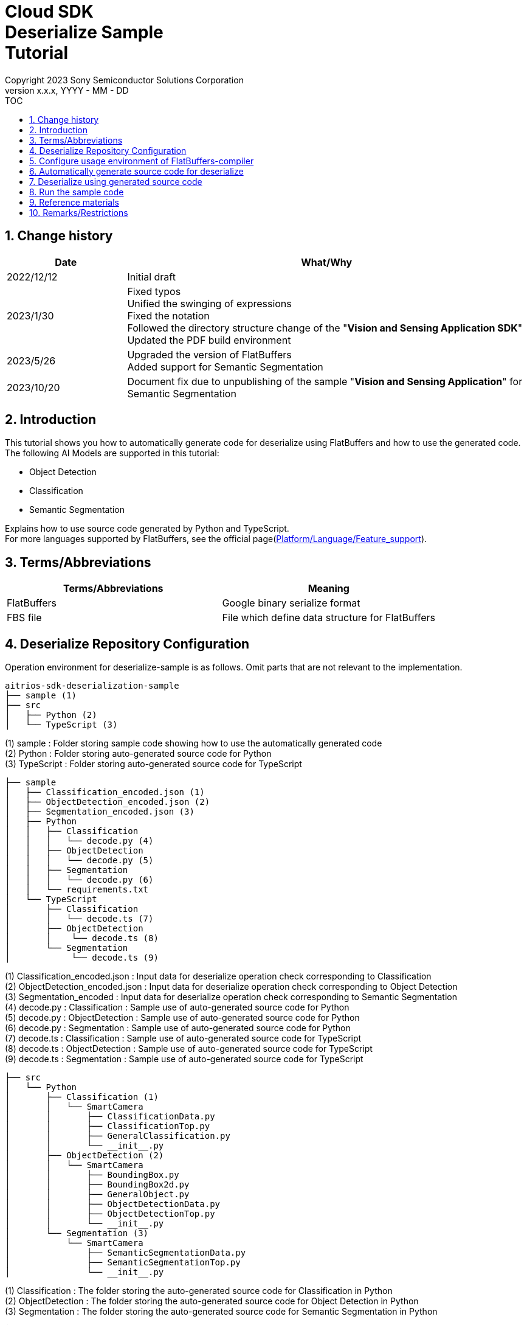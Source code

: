 = Cloud SDK pass:[<br/>] Deserialize Sample pass:[<br/>] Tutorial pass:[<br/>] 
:sectnums:
:sectnumlevels: 1
:author: Copyright 2023 Sony Semiconductor Solutions Corporation
:version-label: Version 
:revnumber: x.x.x
:revdate: YYYY - MM - DD
:trademark-desc1: AITRIOS™ and AITRIOS logos are the registered trademarks or trademarks
:trademark-desc2: of Sony Group Corporation or its affiliated companies.
:toc:
:toc-title: TOC
:toclevels: 1
:chapter-label:
:lang: en

== Change history
[width="100%", cols="23%,77%", options="header"]
|===
|Date |What/Why 

|2022/12/12
|Initial draft

|2023/1/30
|Fixed typos + 
Unified the swinging of expressions + 
Fixed the notation + 
Followed the directory structure change of the "**Vision and Sensing Application SDK**" + 
Updated the PDF build environment

|2023/5/26
|Upgraded the version of FlatBuffers + 
Added support for Semantic Segmentation

|2023/10/20
|Document fix due to unpublishing of the sample "**Vision and Sensing Application**" for Semantic Segmentation

|===

== Introduction
This tutorial shows you how to automatically generate code for deserialize using FlatBuffers and how to use the generated code. + 
The following AI Models are supported in this tutorial: + 

* Object Detection
* Classification
* Semantic Segmentation

Explains how to use source code generated by Python and TypeScript. + 
For more languages supported by FlatBuffers, see the official page(https://google.github.io/flatbuffers/flatbuffers_support.html[Platform/Language/Feature_support]).

== Terms/Abbreviations
|===
|Terms/Abbreviations |Meaning 

|FlatBuffers
|Google binary serialize format

|FBS file
|File which define data structure for FlatBuffers

|===

== Deserialize Repository Configuration
Operation environment for deserialize-sample is as follows. Omit parts that are not relevant to the implementation.
----
aitrios-sdk-deserialization-sample
├── sample (1)
├── src
│   ├── Python (2)
│   └── TypeScript (3)
----
(1) sample : Folder storing sample code showing how to use the automatically generated code +
(2) Python : Folder storing auto-generated source code for Python +
(3) TypeScript : Folder storing auto-generated source code for TypeScript


----
├── sample
│   ├── Classification_encoded.json (1)
│   ├── ObjectDetection_encoded.json (2)
│   ├── Segmentation_encoded.json (3)
│   ├── Python
│   │   ├── Classification
│   │   │   └── decode.py (4)
│   │   ├── ObjectDetection
│   │   │   └── decode.py (5)
│   │   ├── Segmentation
│   │   │   └── decode.py (6)
│   │   └── requirements.txt
│   └── TypeScript
│       ├── Classification
│       │   └── decode.ts (7)
│       ├── ObjectDetection
│       │    └── decode.ts (8)
│       └── Segmentation
│            └── decode.ts (9)
----
(1) Classification_encoded.json : Input data for deserialize operation check corresponding to Classification +
(2) ObjectDetection_encoded.json : Input data for deserialize operation check corresponding to Object Detection +
(3) Segmentation_encoded : Input data for deserialize operation check corresponding to Semantic Segmentation +
(4) decode.py : Classification : Sample use of auto-generated source code for Python +
(5) decode.py : ObjectDetection : Sample use of auto-generated source code for Python +
(6) decode.py : Segmentation : Sample use of auto-generated source code for Python +
(7) decode.ts : Classification : Sample use of auto-generated source code for TypeScript +
(8) decode.ts : ObjectDetection : Sample use of auto-generated source code for TypeScript +
(9) decode.ts : Segmentation : Sample use of auto-generated source code for TypeScript +



----
├── src
│   └── Python
│       ├── Classification (1)
│       │   └── SmartCamera
│       │       ├── ClassificationData.py
│       │       ├── ClassificationTop.py
│       │       ├── GeneralClassification.py
│       │       └── __init__.py
│       ├── ObjectDetection (2)
│       │   └── SmartCamera
│       │       ├── BoundingBox.py
│       │       ├── BoundingBox2d.py
│       │       ├── GeneralObject.py
│       │       ├── ObjectDetectionData.py
│       │       ├── ObjectDetectionTop.py
│       │       └── __init__.py
│       └── Segmentation (3)
│           └── SmartCamera
│               ├── SemanticSegmentationData.py
│               ├── SemanticSegmentationTop.py
│               └── __init__.py
----
(1) Classification : The folder storing the auto-generated source code for Classification in Python +
(2) ObjectDetection : The folder storing the auto-generated source code for Object Detection in Python +
(3) Segmentation : The folder storing the auto-generated source code for Semantic Segmentation in Python +

----
├── src
│   └── TypeScript
│       ├── Classification (1)
│       │   ├── classification.ts
│       │   ├── smart-camera
│       │   │   ├── classification-data.ts
│       │   │   ├── classification-top.ts
│       │   │   └── general-classification.ts
│       │   └── smart-camera.ts
│       ├── ObjectDetection (2)
│       │   ├── objectdetection.ts
│       │   ├── smart-camera
│       │   │   ├── bounding-box.ts
│       │   │   ├── bounding-box2d.ts
│       │   │   ├── general-object.ts
│       │   │   ├── object-detection-data.ts
│       │   │   └── object-detection-top.ts
│       │   └── smart-camera.ts
│       └── Segmentation (3)
│           ├── semantic_segmentation.ts
│           ├── smart-camera
│           │   ├── semantic-segmentation-data.ts
│           │   └── semantic-segmentation-top.ts
│           └── smart-camera.ts
----
(1) Classification : The folder storing the auto-generated source code for Classification in TypeScript +
(2) ObjectDetection : The folder storing the auto-generated source code for Object Detection in TypeScript +
(3) Segmentation : The folder storing the auto-generated source code for Semantic Segmentation in TypeScript +

== Configure usage environment of FlatBuffers-compiler
The version of FlatBuffers-compiler uses 23.1.21.

. Download the https://github.com/google/flatbuffers/releases/download/v23.1.21/Windows.flatc.binary.zip[FlatBuffers-compiler for Windows]
. Extract the downloaded zip file to any folder by right-clicking and selecting [**Extract All**]
. Start a command prompt, move to the folder you extracted in the preceding, and make sure the version appears
+
....
> flatc.exe --version
....

[NOTE]
====
The preceding procedure assumes Windows 10. + 
To build in an environment other than Windows, install the corresponding compiler from the official page(https://github.com/google/flatbuffers/releases[FlatBuffers:Writing_schema]).
====

== Automatically generate source code for deserialize
Provides the procedure to automatically generate source code for deserialize from an FBS file.

. Prepare a FBS file on a Windows environment + 
Save the target FBS file in any directory.The sample code in this document was generated using the following FBS file. +
* link:https://github.com/SonySemiconductorSolutions/aitrios-sdk-vision-sensing-app/blob/main/tutorials/4_prepare_application/1_develop/sdk/schema/classification.fbs[classification.fbs]
* link:https://github.com/SonySemiconductorSolutions/aitrios-sdk-vision-sensing-app/blob/main/tutorials/4_prepare_application/1_develop/sdk/schema/objectdetection.fbs[objectdetection.fbs]
* semantic_segmentation.fbs (Currently not provided)

+
For instructions on how to write an FBS file, see the official page(https://google.github.io/flatbuffers/flatbuffers_guide_writing_schema.html[FlatBuffers:Writing_schema]). +


. Use FlatBuffers-compiler to generate the source code + 
In the directory where you saved the FBS file, run the following command. + 
Change the command options based on the language to create. + 
For available options, see the official page(https://google.github.io/flatbuffers/flatbuffers_guide_using_schema_compiler.html[FlatBuffers:Using_schema_compiler]).
+
....
> flatc <Language> <FBS file>
....

+
[TIP]
====
When you use the source code generation commands for TypeScript, directories and source filenames are converted to chain cases break by capital letters. +
Example 1) When "namespace TypeScript.Sample;" is set →The source code is generated in the "type-script/sample" directory. +
Example 2) When set the table name as "ObjectDetectionTop" →The source code is generated with the filename "object-detection-top.ts". 
====

== Deserialize using generated source code
Provides the procedure to deserialize using the automatically generated source code. + 
This tutorial provides each procedure, using example code for Python and TypeScript. +

=== Python
Prepare the Python execution environment and place the automatically generated source code.

==== Install the required libraries
In terminal, run the following command to install the required libraries.

....
$ pip install Flatbuffers==23.1.21
....


====  Use auto-generated Python code
Using the `**sample/Python/ObjectDetection/decode.py**` implementation as an example, provides how to use automatically generated source code in Python. +

==== 1. Import the necessary source code
[source, Python]
----
from src.Python.ObjectDetection.SmartCamera import ObjectDetectionTop
from src.Python.ObjectDetection.SmartCamera import BoundingBox
from src.Python.ObjectDetection.SmartCamera import BoundingBox2d
----

==== 2. Decode inference results in Base64
[source, Python]
----
buf_decode = base64.b64decode(buf['Inferences'][0]['O'])
----
The inference results you receive from "**Console for AITRIOS**" have been encoded in Base64 after serialize, so you need to decode. + 
Load JSON-formatted data into the `**buf**`. + 
Because a Key['O'] in the loaded JSON will be deserialized, decode if there is a Key['O'].

==== 3.Deserialize

[source, Python]
----
ppl_out = ObjectDetectionTop.ObjectDetectionTop.GetRootAsObjectDetectionTop(buf_decode, 0)
----
In the preceding source code of the `**decode.py**`, you can get the deserialized object. + 
Call the `**GetRootAsObjectDetectionTop(buf_decode, 0)**` method to the table specified by the `**root_type**` in the FBS file.

==== 4.Get inference results from deserialized data
[source, Python]
----
obj_data = ppl_out.Perception()
res_num = obj_data.ObjectDetectionListLength()
print('NumOfDetections:' + str(res_num))

# generate json
buf['Inferences'][0].pop('O')
for i in range(res_num):
    obj_list = obj_data.ObjectDetectionList(i) 
        buf['Inferences'][0][str(i + 1)] = {}
        buf['Inferences'][0][str(i + 1)]['class_id'] = obj_list.ClassId()
        buf['Inferences'][0][str(i + 1)]['score'] = round(obj_list.Score(), 6)

----
In the preceding source code of the `**decode.py**`, you can get inference results from the deserialized data. + 
The structure of the object is defined in the FBS file. + 
Get objects along the structure defined in the FBS file and access inference results. + 
Call the `**Perception()**` from the object `**ppl_out**` of the type `**ObjectDetectionTop**` to get the object `**obj_data**` of the type `**ObjectDetectionData**`. + 
Call the `**ObjectDetectionList(i)**` of the `**obj_data**` to get the object `**obj_list**` of the type `**GeneralObject**`. + 
You can get an inference result by getting the `**obj_list**` and calling the function corresponding to the inference result you want to get. + 
The definition of function names, class names, and field names depends on the FBS file used to generate the source code.



=== TypeScript
Prepare the TypeScript execution environment and place the automatically generated source code.

==== Install the required libraries
In terminal, run the following command to install the required libraries.

....
$ npm install flatbuffers@23.1.21
....

FlatBuffers is imported in the automatically generated source code for deserialize, so it must be installed beforehand.

====  Use auto-generated TypeScript code
Using the `**sample/TypeScript/ObjectDetection/decode.ts**` implementation as an example, provides how to use the automatically generated source code in TypeScript.

==== 1. Import the necessary source code
[source, TypeScript]
----
import { SmartCamera } from '../../../src/TypeScript/ObjectDetection/objectdetection'
----

==== 2. Decode inference results in Base64
[source, TypeScript]
----
// Base64 decode
let decodedData:Buffer
if ('O' in resultJson.Inferences[0]) {
  decodedData = Buffer.from(resultJson.Inferences[0].O, 'base64')
} else {
  console.log('not inference result in this data')
  fs.writeFileSync('./decoded_result_ObjectDetection.json', JSON.stringify(resultJson, null, 4))
  console.log('write file : decoded_result_ObjectDetection.json')
  return
}
----
The inference results you receive from "**Console for AITRIOS**" have been encoded in Base64 after serialize, so you need to decode. + 
Load JSON-formatted data into the `**decodedData**`. + 
Because a Key['O'] in the loaded JSON will be deserialized, decode if there is a Key['O'].

==== 3.Deserialize

[source, TypeScript]
----
const pplOut = SmartCamera.ObjectDetectionTop.getRootAsObjectDetectionTop(new flatbuffers.ByteBuffer(decodedData))
----
In the preceding source code of the `**decode.ts**`, you can get the deserialized object. + 
Call the `**getRootAsObjectDetectionTop(new flatbuffers.ByteBuffer(decodedData))**` method to the table specified by the `**root_type**` in the FBS file. + 
When passing data to the automatically generated code, it must be converted to the ByteBuffer type provided in the FlatBuffers library.

==== 4. Get deserialized data

[source, TypeScript]
----
const readObjData = pplOut.perception()
const resNum = readObjData.objectDetectionListLength()
console.log('NumOfDetections:' + String(resNum))

// generate JSON
delete resultJson.Inferences[0].O
for (let i = 0; i < resNum; i++) {
  const objList = readObjData.objectDetectionList(i)
  const res : Inference = {
    class_id: Number(objList.classId()),
    score: Math.round(Number(objList.score()) * 1000000) / 1000000
  }
  const inferenceKey = String(i + 1)
  resultJson.Inferences[0][inferenceKey] = res
}

----
In the preceding source code of the `**decode.ts**`, you can get inference results from the deserialized data. + 
The structure of the object is defined in the FBS file. + 
Get objects along the structure defined in the FBS file and access inference results. + 
Call the `**perception()**` from the `**pplOut**` of the class `**ObjectDetectionTop**` to get the `**readObjData**` of the class `**ObjectDetectionData**`. + 
Call the `**objectDetectionList(i)**` of the `**readObjData**` to get the instance `**objList**` of the class `**GeneralObject**`. + 
You can get an inference result by getting the `**objList**` and calling the function corresponding to the inference result you want to get. + 
The definition of function names, class names, and field names depends on the FBS file used to generate the source code.

== Run the sample code
You can see the behavior of deserializing the inference results by using the sample code stored under the sample directory. + 
There is the `**<AI Model>_encoded.json**` under the sample/directory for the input information to deserialize. + 
The result is a JSON file in the repository root directory with the filename `**decoded_result_<AI Model>.json**`.

=== Run the Python sample code
Run the following command in the repository root directory.

. Prepare environment
+
....
$ pip install -r sample/Python/requirements.txt
....
. Run the command
+
....
$ python sample/Python/<AI Model>/decode.py
....
+
After running the command, the terminal will display the following and produce a `**decoded_result_<AI Model>.json**` with deserialized information.
+
....
NumOfDetections:2
write file : decoded_result_<AI Model>.json
....

=== Run the TypeScript sample code
Run the following command in the repository root directory.

. Prepare environment
+
....
$ npm install
....
. Run the command
+
....
$ npm run <AI Model>
....
+

After running the command, the terminal will display the following and produce a `**decoded_result_<AI Model>.json**` with deserialized information.
+
....
NumOfDetections:2
write file : decoded_result_<AI Model>.json
....

== Reference materials

=== Description of the stored auto-generated code
[NOTE]
====
The FBS file used for generation defines objects based on the AITRIOS standard format. + 
Therefore, it is only available for AITRIOS standard output inference results.
====

The code stored under the src directory is the deserialize code generated automatically by the command in the "Automatically generate source code for deserialize", with modifications to make the sample work. + 
Therefore, you can deserialize by incorporating the stored code directly into the project. +

==== Description of the data that can be gotten by each function
==== Object Detection
|===
|Function |Environment |Description

|ObjectDetectionListLength/objectDetectionListLength
|Python/TypeScript
|Number of inference results in the serialized data

|ObjectDetectionList/objectDetectionList
|Python/TypeScript
|List of inference results

|ClassId/classId
|Python/TypeScript
|Labels in inference results

|Score/score
|Python/TypeScript
|Confidence in inference results

|Boundingbox2d/boundingbox2d
|Python/TypeScript
|Coordinate group on the image of the detected object

|Left/left
|Python/TypeScript
|x-coordinate of the start point of the detected object

|Top/top
|Python/TypeScript
|y-coordinate of the start point of the detected object

|Right/right
|Python/TypeScript
|x-coordinate of the end point of the detected object

|Bottom/bottom
|Python/TypeScript
|y-coordinate of the end point of the detected object
|===
==== Classification
|===
|Function |Environment |Description

|ClassificationListLength/classificationListLength
|Python/TypeScript
|Number of inference results in the serialized data

|ClassificationList/classificationList
|Python/TypeScript
|List of inference results

|ClassId/classId
|Python/TypeScript
|Labels in inference results

|Score/score
|Python/TypeScript
|Confidence in inference results
|===
==== Segmentation
|===
|Function |Environment |Description

|Height/height
|Python/TypeScript
|Height of the image (pixel)

|Width/width
|Python/TypeScript
|Width of the image (pixel)

|classIdMap
|TypeScript
|Position on the image (pixel)

|classIdMapLength
|TypeScript
|Number of pixels in the image

|ClassIdMapAsNumpy
|Python
|List of positions on the image

|NumClassId/numClassId
|Python/TypeScript
|Number of detected objects

|scoreMap
|TypeScript
|Confidence in inference results

|scoreMapLength
|TypeScript
|Length of the list of inference results

|ScoreMapAsNumpy
|Python
|List of confidence in inference results

|===
== Remarks/Restrictions
None
